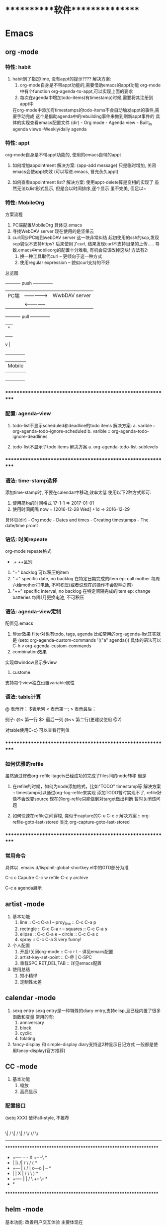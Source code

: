 #+STARTUP: overview
* ***********软件***************
* Emacs
** org       -mode
*** 特性: habit
    1. habit到了指定time, 没有appt的提示????
       解决方案:
       1) org-mode自身是不带appt功能的,需要借助emacs的appt功能
          org-mode中有个function org-agenda-to-appt,可以实现上面的要求
       2) 每次在agenda中增加todo-items(有timestamp)时候,需要将其注册到appt中
	  在org-mode中添加有timestamps的todo-items不会自动触发appt的事件,需要手动完成
	  这个是借助agenda中的rebuilding事件来做到刷新appt事件的
	  具体的实现查看emacs配置文件
	  (dir) - Org mode - Agenda view - Built_in agenda views -Weekly/daily agenda

*** 特性: appt
    org-mode自身是不带appt功能的, 使用的emacs自带的appt

    1. 如何增加appointment
       解决方案:
       (app-add message)
       只是临时增加, 关闭emacs会使appt失效
       (可以写进.emacs, 冒充永久appt)

    2. 如何查看appointment list?
       解决方案:
       使用appt-delete算是变相的实现了
       虽然无法以list形式显示,
       但是会以时间排序,逐个显示
       虽不完美, 但足以~
*** 特性: MobileOrg
    方案流程
     1. PC端配置MobileOrg
       	具体见.emacs
     2. 寻找WebDAV server
       	现在使用的是坚果云
     3. curl同步PC端到webDAV server
       	这一块非常纠结
       	起初使用的ssh的scp,发现scp貌似不支持https?
       	后来使用了curl, 结果发现curl不支持目录的上传.....
       	导致.emacs中mobileorg的配置十分难看, 有机会应该改掉这块!
       	方法有2:
       	1) 换一种工具取代curl  -- 更倾向于这一种方式
       	2) 使用regular expression -- 貌似curl支持的不好


    总览图

     +-----------+ push	       	+--------------+
     | PC端      |-------------->| WwbDAV server|
     |           |<--------------|              |
     +-----------+ pull	       	+--------------+
       	       	       	       	       | 	  ^ |
       	       	       	       	       | 	    |
       	       	       	       	       | 	    |
				       v	  |
                                 +--------------+
 			       	 | Mobile       |
                                 |              |
                                 +--------------+

*** ************************************************************
*** 配置: agenda-view
    1. todo-list不显示scheduled和deadline的todo items
       解决方案:
       a. varible :: org-agenda-todo-ignore-scheduled
       b. varible :: org-agenda-todo-ignore-deadlines

    2. todo-list不显示子todo items
       解决方案
       a. org-agenda-todo-list-sublevels

*** ************************************************************
*** 语法: time-stamp选择
    添加time-stamp时, 不要在calendar中移动,效率太低
    使用以下2种方式即可:
    1. 使用简约的时间格式
       17-1-1  => 2017-01-01
    2. 使用时间间隔
       now = [2016-12-28 Wed]
       +1d  => 2016-12-29

    具体见(dir) - Org mode - Dates and times - Creating timestamps - The date/time promt

*** 语法: 时间repeate
    org-mode repeate格式
    +   .+   ++区别

    1. "+"
       backlog 可以积压的item
    2. ".+"
       specific date, no backlog 在特定日期完成的item
       ep: call mother
       每周六给mother打电话, 不可积压(或者说现在的操作不会影响之前)
    3. "++"
       specific interval, no backlog 在特定间隔完成的item
       ep: change batteries
       每隔1月更换电池, 不可积压
*** 语法: agenda-view定制
     配置见.emacs
     1. filter效果
       	filter对象有todo, tags, agenda
       	比如常用的org-agenda-list其实就是
       	(setq org-agenda-custom-commands
          '(("a" agenda)))
       	具体的语法可以C-h v org-agenda-custom-commands
     2. combination效果
	实现单window显示多view
     3. custome
	支持每个view独立设置variable属性

*** 语法: table计算
    @ 表示行； $表示列
    < 表示第一;   > 表示最后；

    例子:
    @<  第一行
    $>  最后一列
    @<< 第二行(更建议使用 @2)

    对table使用C-c} 可以查看行列值
    
*** ************************************************************
*** 如何优雅的refile
    虽然通过修改org-refile-tagets已经成功的完成了files间的node转移
    但是
    1. 在refile的时候，如何为node添加格式，比如"TODO" timestamp等
       解决方案 :: timestamp可以通过org-log-refile来实现
                   添加TODO暂时实现不了, refile好像不会改变source
                   现在的org-refile只能做到对target做出判断
                   暂时关闭该问题

    2. 如何快速在refile之间穿梭, 类似于capture的C-u C-c c
       解决方案 :: org-refile-goto-last-stored
                   类比 org-capture-goto-last-stored

*** ************************************************************
*** 常用命令
    具体以 .emacs.d/lisp/init-global-shortkey.el中的GTD部分为准

    C-c c       Caputre
    C-c w       refile
    C-c y       archive

    C-c a       agenda展示
    
** artist    -mode
   1. 基本功能
      1) line                 :: C-c C-a l
         -- proy_line         :: C-c C-a p
      2) rectngle             :: C-c C-a r
         -- squares           :: C-c C-a s
      3) elipse               :: C-c C-a e
         -- circle            :: C-c C-a c
      4) spray                :: C-c C-a S
         very funny!
   2. 个人配置
      1) 开启/关闭org-mode    :: C-c r t  -- 详见emacs配置
      2) artist-key-set-point :: C-@ | C-SPC
      3) 重载SPC,RET,DEL,TAB  :: 详见emacs配置
   3. 使用总结
      1. 短小精悍
      2. 定制性太差
** calendar  -mode
   1. sexq entry
      sexq entry是一种特殊的diary entry,支持elisp,且已经内置了很多函数和变量
      常用的有:
       	1) anniversary
       	2) block
       	3) cyclic
       	4) folating

   2. fancy-display 和 simple-display
      diary支持这2种显示日记方式
      一般都是使用fancy-display(官方推荐)

** CC        -mode
   1. 基本功能
      1) 缩放
      2) 高亮显示

*** 配置接口

   (setq  XXX)
破坏all-style, 不推荐
       |
       |
       | 	      (c-add-style XXX) --推荐
       |       	                |
       | 	    	       	|
       | 	    		|                               (交互式)
       | 	    	  +-------------+      		    临时性的, 不推荐
       | 	       	  | style-list  |                          |
       | 		  |             |      			   |
       | 		  +-------------+      			   |
       |       	       	       	|   	       			   |
       | 			|   	       			   |
       | 	         (c-set-style XXX)     	       	       	   |
       | 	(add hook 'c-code-common-hook 'XXXX)		   |
       | 	       	       	|   	       			   |
      \| /		       \| / 	       			  \| /
       \/		        \/				   \/
---------------------------------------------------------------------------

 *****************************************************************
 *  +----      -     -         X	  +--   	  --\	 *
 *  |          |\   /|        / \        /      	 (	 *
 *  +---       | \ / |       o---o      |       	  +--+	 *
 *  |          |  X  |      /     \      \      	      )	 *
 *  +----      |     |     /       \      +--   	   \--	 *
 *							         *
 *****************************************************************

** helm      -mode
   基本功能:
   改善用户交互体验
   主要体现在
   1) buffers-list
   2) M-x
   3) find-files

   具体配置参见 init-helm-mode.el

** yasnippet -mode
   功能 : 模板工具
   配置 : C-c C-v 查看针对当前mode的模板
          C-c C-n 增加模板
	  tab     由$1 跳转到 $2
   
** company   -mode
   company-mode的工作机制
   company-mode为前端front-ends,其依赖后端back-ends
   【back-ends】
   back-ends是针对各个语言的解析
   比如微软有自身的VS开发后端, 苹果有Clang, 以及GNU的gtags等

** graphviz  -mode
   dot图

   [[https://blog.csdn.net/sd10086/article/details/52979462][属性指导文档]]

   | 关键字   | 意义     | 备注                                                                        |
   |----------+----------+-----------------------------------------------------------------------------|
   | digraph  | 有向主图 |                                                                             |
   |----------+----------+-----------------------------------------------------------------------------|
   | graph    | 无向主图 |                                                                             |
   |----------+----------+-----------------------------------------------------------------------------|
   | subgraph | 子图     |                                                                             |
   |----------+----------+-----------------------------------------------------------------------------|
   | lable    | 文字     |                                                                             |
   |----------+----------+-----------------------------------------------------------------------------|
   | color    | 颜色     |                                                                             |
   |----------+----------+-----------------------------------------------------------------------------|
   | shape    | 形状     | record方块, 默认为ellipse椭圆, diamond选择框, none没有边框                  |
   |----------+----------+-----------------------------------------------------------------------------|
   | style    | 样式     | dashed填充                                                                  |
   |----------+----------+-----------------------------------------------------------------------------|
   | rank     | 排序     | same...每一个rank="same"的block中的所有节点都会在同一条线（横线或竖线）上  |
   |----------+----------+-----------------------------------------------------------------------------|

** *************************************************************
** IDE for CC-mode
*** 合格Development(IDE)
    
    | 模块 | 功能    | 备注 |
    |------+---------+------|
    | 编辑 | 1. 查看 |      |
    |      | 2. 书写 |      |
    |      | 3. 检查 |      |
    |------+---------+------|
    | 编译 |         |      |
    |------+---------+------|
    | 调试 |         |      |
    |------+---------+------|
    | 发布 |         |      |
    |------+---------+------|

*** ************************************************************
*** 编辑器
    包含以下几个mode

    | 功能     | mode                         | 备注               |
    |----------+------------------------------+--------------------|
    | 格式规范 | cc-mode                      |                    |
    |----------+------------------------------+--------------------|
    | 自动补全 | company-mode(front-ends)     | 需要back-ends      |
    |          | company-c-headers(back-ends) |                    |
    |----------+------------------------------+--------------------|
    | 智能括号 | smartparens                  |                    |
    |----------+------------------------------+--------------------|
    | 代码折叠 | hs-minor-mode                |                    |
    |----------+------------------------------+--------------------|
    | 模板文件 | yasnippet-mode               |                    |
    |----------+------------------------------+--------------------|
    | 代码跳转 | helm-gtags(front-ends)       | 需要back-ends      |
    | 查找引用 | global(back-ends)            | apt install global |
    |----------+------------------------------+--------------------|
    | 拼写检查 | flyspell-mode                | 单词拼写           |
    |----------+------------------------------+--------------------|
    | 语法检查 | flycheck-mode                | 动态,实时检查      |
    |----------+------------------------------+--------------------|
    | 目录列表 | sr-speedbar                  | 显示目录,文件      |
    |----------+------------------------------+--------------------|
    | 语法高亮 | symbol-overlay-mode          |                    |
    |----------+------------------------------+--------------------|

*** 编译器
    | 功能     | mode             | 备注                |
    |----------+------------------+---------------------|
    | 语法解析 | gtags-mode       | 隶属于global        |
    |----------+------------------+---------------------|
    | 编译器   | compilation-mode | front-backs,依赖g++ |
    |----------+------------------+---------------------|
*** 调试器
*** ************************************************************
*** 常用命令
    1. 代码折叠 -- hs-minor-mode
       函数折叠 hs-hide-all  hs-show-all
       块表折叠 Shift-table (hs-minor-mode中配置)

    2. 查找
       查找之前需要 执行gtags

       C-;          .cpp - .h
                    函数声明 -- 函数定义
                    引用查找

       C-'          定义查找
       C-j          上个位置
       C-m          下个位置
                    其实就是list表中前后移动

    3. 行号
       C-,          显示行号
       C-.          跳转行

** *************************************************************
** 快捷键
   1. RET绑定了C-m
** 常用命令
   1. org-set-property      设置property
   2. customize-group       设置face属性
   3. package-list-packages 加载插件
      
* GNU
** global
   功能:
   global是tag解析器
   tag为对象，比如变量，函数或者类等

   命令:
   gtags  -- 生成供helm-gtags使用的数据
   htags  -- 生成html的数据， 命令 htags --suggest
   global -- 查看

   缺陷：
   global并不完美，比如无法解析局部变量

** gcc
    1. 查看搜索路径
	g++ | gcc -print-serach-dirs (可通过--help查看)
    2. 设定搜索路径
	gcc  C_INCLUDE_PATH
	g++  CPLUS_INCLUDE_PATH

	ep: export CPLUS_INCLUDE_PATH=/usr/lib/
	_扩展1_
	1. 输出 echo $C_INCLUDE_PATH
	2. 调用 $C_INCLUDE_PATH
	3. 赋值 export C_INCLUDE_PATH
	4. 删除变量 unset C_INCLUDE_PATH
	5. C++调用 string strValue(getenv("C_INCLUDE_PATH")
       
* ***********个人***************
* 个人账号密码
   | 功能                 | 商家      | 账号                   | 密码           | 备注         |
   |----------------------+-----------+------------------------+----------------+--------------|
   | QQ                   | 腾讯      | 377133665              | Yezi@501031219 |              |
   |----------------------+-----------+------------------------+----------------+--------------|
   | u3d                  | unity     | 377133665@qq.com       | Wx501031219    |              |
   |----------------------+-----------+------------------------+----------------+--------------|
   | gmail                | google    | w377133665@gamil.com   | Wx501031219    |              |
   |----------------------+-----------+------------------------+----------------+--------------|
   | steam                | stream    | w501031219             | Wx@501031219   |              |
   |----------------------+-----------+------------------------+----------------+--------------|
   | 百度云盘             | 百度      | 13407105971(已舍弃)    | Wx501031219    |              |
   |                      |           | 请使用QQ登录           |                |              |
   |----------------------+-----------+------------------------+----------------+--------------|
   | bilibili             |           | 13407105971            | Wx501031219    |              |
   |----------------------+-----------+------------------------+----------------+--------------|
   | AppleID              | 苹果      | 377133665@qq.com       | Wcq@501031219  |              |
   |----------------------+-----------+------------------------+----------------+--------------|
   | 暴雪战网账号         | 暴雪      | 377133665@qq.com       | Wx50103129     |              |
   |----------------------+-----------+------------------------+----------------+--------------|
   | 暴雪战网账号         | 暴雪      | 460253673@qq.com       | Wx501031219    | 魔兽世界专用 |
   |----------------------+-----------+------------------------+----------------+--------------|
   | 中国人民银行信贷查询 |           | clay2018               | Wx501031219    |              |
   |----------------------+-----------+------------------------+----------------+--------------|
   | github               |           | clay9                  | Wx501031219    |              |
   |----------------------+-----------+------------------------+----------------+--------------|
   | Parallels            | Parallels | 377133665@qq.com       | Wx501031219    |              |
   |----------------------+-----------+------------------------+----------------+--------------|
   | 网易云音乐           |           | 请使用QQ登录           |                |              |
   |----------------------+-----------+------------------------+----------------+--------------|
   | Docker               |           | ID: clay2019           | Wx501031219    |              |
   |                      |           | email:377133665@qq.com |                |              |
   |----------------------+-----------+------------------------+----------------+--------------|
   | 支付宝,淘宝          | 阿里巴巴  | 17720482894            | Wx501031219    |              |
   |----------------------+-----------+------------------------+----------------+--------------|

* ***********公司**************
* 资质申请

   | 名称                 | 厂家  | 要求                         | 实际时间  | 备注                     |
   |----------------------+-------+------------------------------+-----------+--------------------------|
   | 微信开放平台         |       |                              |           |                          |
   |----------------------+-------+------------------------------+-----------+--------------------------|
   |----------------------+-------+------------------------------+-----------+--------------------------|
   | 微信开发者资质认证   | 微信  | 1. 企业营业照                | 4-5小时   | 只要配合审查员, 认证很快 |
   | (步骤1)              |       | 2. 法人身份证                |           |                          |
   |                      |       | 3. 对公账户                  |           |                          |
   |                      |       | 4. 公章(企业章)              |           |                          |
   |----------------------+-------+------------------------------+-----------+--------------------------|
   | 第一类               | 微信  | 1. 应用图标                  | 4个工作日 | 默认开放了:              |
   | 移动应用申请 (步骤2) |       | 2. 应用官网                  |           | 1. 分享到朋友圈          |
   |                      |       | 3. 应用下载地址              |           | 2. 发送给朋友            |
   |                      |       | 4. 应用签名                  |           | 3. 微信登录              |
   |                      |       | 5. 包名                      |           | 4. 智能接口              |
   |                      |       |                              |           | 5. 一次性订阅消息        |
   |----------------------+-------+------------------------------+-----------+--------------------------|
   | 第一类               | 微信  |                              |           | 建议先申请公众号         |
   | 微信支付 申请(步骤3) |       |                              |           |                          |
   |----------------------+-------+------------------------------+-----------+--------------------------|
   |----------------------+-------+------------------------------+-----------+--------------------------|
   |----------------------+-------+------------------------------+-----------+--------------------------|
   | 微信公众号           |       |                              |           |                          |
   |----------------------+-------+------------------------------+-----------+--------------------------|
   |----------------------+-------+------------------------------+-----------+--------------------------|
   | 微信公众号申请       | 微信  | 1. 微信号所绑银行卡          | 4-5小时   | 只要配合审查员, 认证很快 |
   |                      |       | 支持实名认证                 |           |                          |
   |                      |       | 2. 公章                      |           |                          |
   |                      |       | 3. 营业执照                  |           |                          |
   |                      |       | 4. 对公账户                  |           |                          |
   |----------------------+-------+------------------------------+-----------+--------------------------|
   |----------------------+-------+------------------------------+-----------+--------------------------|
   |----------------------+-------+------------------------------+-----------+--------------------------|
   | 苹果开发者账号       | Apple | 1. visa卡或mastercard        | 12天      | D-U-N-S 等了9天          |
   |                      |       | 2. D-U-N-S(邓白氏, 企业需要) |           | 苹果等了3天              |
   |                      |       |                              |           | 邓白氏需要：营业执照     |
   |----------------------+-------+------------------------------+-----------+--------------------------|


   注:
   1. 订阅号, 服务号, 企业号的差异
      详见 https://kf.qq.com/faq/120911VrYVrA130805byM32u.html
      订阅号: 个人|组织, 每天可4条消息, 无服务功能
      服务号: 组织, 服务功能, 例如银行查询等
      企业号: 企业内部管理使用
   2. 同一个邮箱只能绑定微信产品的一种帐号
      比如 微信公众号平台 与 微信开放平台 需要2个邮箱

* 企业账号密码
  
   | 功能       | 商家             | 账号                   | 密码                | 备注       | 状态     |
   |------------+------------------+------------------------+---------------------+------------+----------|
   | 对公账户   | 民生银行         | *                      | *                   |            |          |
   |------------+------------------+------------------------+---------------------+------------+----------|
   | 第三方账户 | 支付宝           | postmaster@45quyou.com | Wx@201881(登录密码) |            |          |
   |            |                  |                        | Wx@501031(支付密码) |            |          |
   |------------+------------------+------------------------+---------------------+------------+----------|
   | 淘宝商铺   | 淘宝             |                        |                     |            | 已舍弃   |
   |------------+------------------+------------------------+---------------------+------------+----------|
   | API-1      | 微信开放平台     | postmaster@45quyou.com | 45quyou.com         | 绑定微信   | 微信支付 |
   |            |                  |                        |                     | w377133665 |          |
   |------------+------------------+------------------------+---------------------+------------+----------|
   | API-2      | 微信公众平台     | 377133665@qq.com       | Wx501031219         | 绑定微信   | 微信支付 |
   |            |                  |                        |                     | w377133665 |          |
   |------------+------------------+------------------------+---------------------+------------+----------|
   | API-3      | 支付宝           |                        |                     |            | 等支付宝 |
   |------------+------------------+------------------------+---------------------+------------+----------|
   | API-4      | 苹果开发者       | 377133665@qq.com       | 见个人账号密码表    |            |          |
   |------------+------------------+------------------------+---------------------+------------+----------|
   | API-5      | mob(ShareSDK)    | 377133665@qq.com       | Wx501031219         |            |          |
   |------------+------------------+------------------------+---------------------+------------+----------|
   | API-6      | 魔窗             | 377133665@qq.com       | WCQ@377133665       |            |          |
   |------------+------------------+------------------------+---------------------+------------+----------|
   | API-7      | 腾讯语音SDK(GME) | QQ账号 377133665       |                     |            | 绑定微信 |
   |------------+------------------+------------------------+---------------------+------------+----------|
   | 企业资源1  | 万网             | 177-2048-2894          | Wx501031219         | 域名       |          |
   |------------+------------------+------------------------+---------------------+------------+----------|
   | 企业资源2  | 智联招聘         | 45quyou                | Wx501031219         |            |          |
   |------------+------------------+------------------------+---------------------+------------+----------|
   | 企业资源3  | 猪八戒           | 13407105971            | @45quyou            |            |          |
   |------------+------------------+------------------------+---------------------+------------+----------|
   |            | 猪八戒           | 支付密码               | Wx@501031           |            |          |
   |------------+------------------+------------------------+---------------------+------------+----------|
   | 企业资源4  | ICP              | clay99                 | Wx501031            |            |          |
   |------------+------------------+------------------------+---------------------+------------+----------|
   | CSDN       |                  | w501031219             | Wx@501031219        |            |          |
   |------------+------------------+------------------------+---------------------+------------+----------|
   | 蒲公英     | 苹果ipa发布使用  | 13407105971            | Wx501031219         |            |          |
   |------------+------------------+------------------------+---------------------+------------+----------|
   | Gitlab     |                  | root                   | Wx@377133665        |            |          |
   |------------+------------------+------------------------+---------------------+------------+----------|
   |            |                  | clay                   | Wx@501031219        |            |          |
   |------------+------------------+------------------------+---------------------+------------+----------|
   | fir.im     |                  | 80012498@qq.com        | abcd810515          |            |          |
   |------------+------------------+------------------------+---------------------+------------+----------|

* ***********待归档*************
* Finished Tasks
* 项目应用
** Java的一些基础
*** Activity
    Activity是 java中类的实例化
    
    activity存在于一些堆栈中, 似于线程的操作

    Activity必须在mainfest.xml中进行注册，才可以启动

    oncreate -- onstart -- onresume -- stop

    activity有显示启动和隐式启动
    
*** AndroidMainFest.xml
    类似于activity管理器的配置文件

    决定了哪个activity先启动， 决定了哪些activity可以启动
    
    inter-filter决定了activity是否是main activity，也决定了activity在什么情形下可以隐式启动
   
** shareSDK指导文档
*** 基本说明
    shareSDK是第三方插件(如果把微信,QQ等比作第一方), 其集成了很多平台, 可以实现快速接入

*** 操作步骤
    1. 在官网下载对应的SDK包
       包里面有Android工程 和 U3D(如果sdk是针对u3d)工程
    2. 编译Android工程, 为自己的U3D工程添加插件
       Android工程的编译目标是U3D的插件
    3. 在自己的U3D工程中 导入并修改官方的u3d Demo
    4. 完成

*** F&Q
    1. 问: 官方的android工程打不开?
       答: 根据不同的IDE, 有不同注意事项
       1) Eclisp IDE的时候, compiler和jdk版本要匹配
       2) Android stutio, 需要将工程import import
         官方的android工程是Eclisp的, 需要转换
    2. 问: Android Stutio如何编译官方的android工程?
       答: Android Stutio编译的时候需要有以下几个注意点
       1) 编译器gradlew版本
	  1) 修改工程下gradle/wrapper/gradle-wrapper.properties文件中的distributionUrl版本为4.1
	  2) 修改工程下build.gradle文件中的classpath版本为4.1 -- 只影响gradlew指令, 不修改也可以
       2) app文件的taget从a
	  pp改为android module
	  1) 修改工程下app/built.gradle文件中的plugin为apply plugin: 'com.android.library'
	  2) 删除工程下app/built.gradle文件中的applicationId -- 仅当application才有
       3) app文件的taget sdk版本修改
	  1) 修改工程下app/built.gradle文件中的compileSdkVersion和targetSdkVersion为21 (与安装的sdk版本匹配)
	  2) 修改工程下app/src/main/AndroidManifest.xml中的targetSdkVersion为21
	  3) 以上的sdk版本 应当与u3d编译时的选项一致
       4) app文件依赖性修改
	  修改工程下app/built.gradle文件中的dependence为implementation
	  具体原因, 详见Android Stutio的六种编译方式
       5) 包名的修改
	  1) 修改工程下app/src/main/Androidmanifest.xml中的manifest以及微信登录字段中的包名为your包名
	  2) 修改工程下app/src/main/java/cn/share/demo下的所有文件的包名前缀替换为your包名 -- 不需要修改目录名字
       6) 认证资质的修改
	  修改工程下app/src/main/Androidmanifest.xml中application字段中的Mob-AppKey和Mob-AppSecret为自己的
       7) rebuilt-project 完成
	  其余的东西无需改动；
	  生成的aar包在工程下app/build/outputs/aar/app-debug.aar；
	  生成的jar包在工程下app/build/intermidiates/bundles/debug/classes.jar
    3. 问: 自己的U3D工程如何与官方demo结合编译?
       答: 自己的U3D工程编译有以下几个注意点
       1) shareSDK插件的导入
	  1) 双击官方U3D工程中的ShareSDKForU3D.unitypackage (其实际就是将官方U3D工程下的Assets/Plugins导入到自己的U3D下)
	     不要导入demo.cs和ShareSDK-Unity.unity以及Plugins/Android/ShareSDK/DemoCallback.jar
	  2) 导入的时候需要注意路径问题, 比如正常的是Pligins/Android/ShareSDK/xml | libs | res, 千万不能写作Plugins/Android/xml
	     否则, 会导致自己U3D工程打包后没有图像...因为路径错了
	  3) 建议先删除自己的Plugins目录, 然后执行动作1)， 然后再将自己差异化的插件导入(注: 将android studio工程中lib下的jar包全部导入)
	  4) 将Android工程生成的classes.jar改名为com.quyou.tielinmajang.jar并copy到自己U3D工程下的Plugins/Android/ShareSDK/libs/
	  5) 将Android工程下AndroidManifest.xmlcopy到自己U3D工程下的Plugins/Android/ShareSDK/
       2) 修改资质认证
	  1) 官方的资质认证
	     1) Plugins/ShareSDK/ShareSDK.cs 有1处。 位置在成员变量处
	     2) Plugins/ShareSDK/ShareSDKConfig.cs 有1处。 位置在Config函数中
	  2) 微信登录的资质认证
	     1) Plugins/ShareSDK/ShareSDKDevInfo.cs 有1处。 位置在微信登录的函数中
       3) 选择使用平台
	  修改 Plugins/ShareSDK/ShareSDKDevInfo.cs 的成员变量。 不需要的平台直接注释相应的成员变量即可
       4) 调用ShareSDK的脚本文件
	  1) 官方的demo写的比较乱, 不推荐
	  2) 高手可以自己写
	  3) 可以直接使用之前的人写的 AuthAndShare.cs
       5) 将ShareSDK.cs和AuthAndShare.cs挂在控件上。 U3D基本功, 不详述, 只想吐槽
       6) 选择keyStore 编译。 完成
	  keystroe只影响签名
	  使用包名A,生成的apk其签名 应该与在微信开放平台上的包名A的签名一致

    4. 问题解答
       1) 问: U3D打包的时候出现 can't convert class to index
	  答: jar包问题, 排查jar包的依赖型是否都存在， 执行问题3中的1)中的3)
	  
*** 大坑
    1. 分享的content中 image url必须存在， 无论本地还是远端
       否则, 微信分享会调用失败
    2. shareSDK的脚本中的 byPass Approve 必须去掉勾选
       不勾选, 分享的webpage可能变为图片(应用信息)
	     
** 魔窗sdk接入
   :PROPERTIES:
   :ARCHIVE_TIME: 2017-12-30 Sat 13:16
   :ARCHIVE_FILE: ~/GTD/inbox.org
   :ARCHIVE_CATEGORY: inbox
   :END:
*** 魔窗简介
    一键入局
*** 流程
   1. 包名修改
      1) web控制后台
	 注意此处的包名 应该与微信的包名一致
      2) 代码的AndroidMainfest.xml 1处修改
      3) 工程下mlink_demo/src/java/main SplashActivity共1处
	 MainActivity 与 SecondActivity并没有使用到
   2. mlink key的修改
      1) web控制后台 2处修改
	 1) 假设web后台中的key 为tielingmajiang
	 2) 则在后台的url中应该写入 tielingmajiang?key1=:key1&key2=:key2
	    前面的tielingmajiang应该与key一致。?之后的为动态参数
      2) 跳转页面代码
	 已舍弃:_在注册函数register()中的key应该与web控制后台中的一致  1处修改_
	 最新版:不需要在 register()中修改, 只要修改 MlinkRouter即可
   3. 动态参数的修改
      1) web后台的配置  1处
	 1) URL中需要配置 为 XXX?key1=:key1&key2=:key2
      2) 跳转界面代码中的解析 1处

	 
